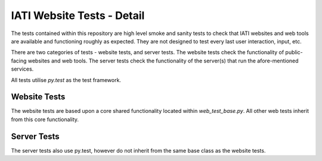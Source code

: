 IATI Website Tests - Detail
===========================

The tests contained within this repository are high level smoke and sanity tests to check that IATI websites and web tools are available and functioning roughly as expected. They are not designed to test every last user interaction, input, etc.

There are two categories of tests - website tests, and server tests. The website tests check the functionality of public-facing websites and web tools. The server tests check the functionality of the server(s) that run the afore-mentioned services.

All tests utilise `py.test` as the test framework.

Website Tests
-------------

The website tests are based upon a core shared functionality located within `web_test_base.py`. All other web tests inherit from this core functionality.

Server Tests
------------

The server tests also use py.test, however do not inherit from the same base class as the website tests.
